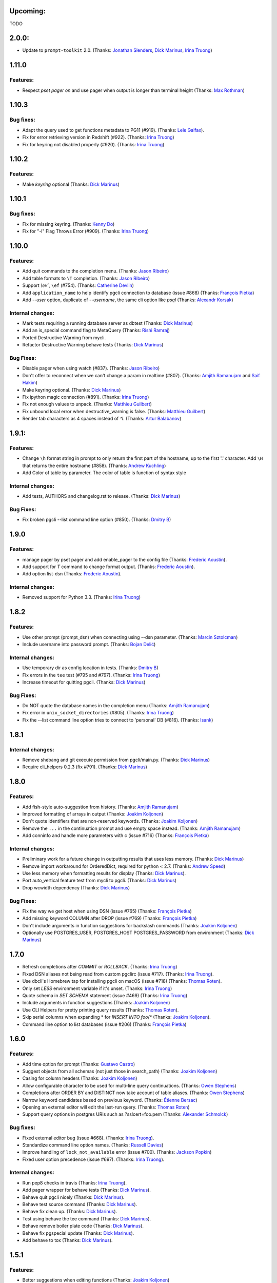 Upcoming:
=========

TODO

2.0.0:
======

* Update to ``prompt-toolkit`` 2.0. (Thanks: `Jonathan Slenders`_, `Dick Marinus`_, `Irina Truong`_)

1.11.0
======

Features:
---------

* Respect `\pset pager on` and use pager when output is longer than terminal height (Thanks: `Max Rothman`_)

1.10.3
======

Bug fixes:
----------

* Adapt the query used to get functions metadata to PG11 (#919). (Thanks: `Lele Gaifax`_).
* Fix for error retrieving version in Redshift (#922). (Thanks: `Irina Truong`_)
* Fix for keyring not disabled properly (#920). (Thanks: `Irina Truong`_)

1.10.2
======

Features:
---------

* Make `keyring` optional (Thanks: `Dick Marinus`_)

1.10.1
======

Bug fixes:
----------

* Fix for missing keyring. (Thanks: `Kenny Do`_)
* Fix for "-l" Flag Throws Error (#909). (Thanks: `Irina Truong`_)

1.10.0
======

Features:
---------
* Add quit commands to the completion menu. (Thanks: `Jason Ribeiro`_)
* Add table formats to ``\T`` completion. (Thanks: `Jason Ribeiro`_)
* Support `\\ev``, ``\ef`` (#754). (Thanks: `Catherine Devlin`_)
* Add ``application_name`` to help identify pgcli connection to database (issue #868) (Thanks: `François Pietka`_)
* Add `--user` option, duplicate of `--username`, the same cli option like `psql` (Thanks: `Alexandr Korsak`_)

Internal changes:
-----------------

* Mark tests requiring a running database server as dbtest (Thanks: `Dick Marinus`_)
* Add an is_special command flag to MetaQuery (Thanks: `Rishi Ramraj`_)
* Ported Destructive Warning from mycli.
* Refactor Destructive Warning behave tests (Thanks: `Dick Marinus`_)

Bug Fixes:
----------
* Disable pager when using \watch (#837). (Thanks: `Jason Ribeiro`_)
* Don't offer to reconnect when we can't change a param in realtime (#807). (Thanks: `Amjith Ramanujam`_ and `Saif Hakim`_)
* Make keyring optional. (Thanks: `Dick Marinus`_)
* Fix ipython magic connection (#891). (Thanks: `Irina Truong`_)
* Fix not enough values to unpack. (Thanks: `Matthieu Guilbert`_)
* Fix unbound local error when destructive_warning is false. (Thanks: `Matthieu Guilbert`_)
* Render tab characters as 4 spaces instead of `^I`. (Thanks: `Artur Balabanov`_)

1.9.1:
======

Features:
---------

* Change ``\h`` format string in prompt to only return the first part of the hostname,
  up to the first '.' character.  Add ``\H`` that returns the entire hostname (#858).
  (Thanks: `Andrew Kuchling`_)
* Add Color of table by parameter. The color of table is function of syntax style

Internal changes:
-----------------

* Add tests, AUTHORS and changelog.rst to release. (Thanks: `Dick Marinus`_)

Bug Fixes:
----------
* Fix broken pgcli --list command line option (#850). (Thanks: `Dmitry B`_)

1.9.0
=====

Features:
---------

* manage pager by \pset pager and add enable_pager to the config file (Thanks: `Frederic Aoustin`_).
* Add support for `\T` command to change format output. (Thanks: `Frederic Aoustin`_).
* Add option list-dsn (Thanks: `Frederic Aoustin`_).


Internal changes:
-----------------

* Removed support for Python 3.3. (Thanks: `Irina Truong`_)

1.8.2
=====

Features:
---------

* Use other prompt (prompt_dsn) when connecting using --dsn parameter. (Thanks: `Marcin Sztolcman`_)
* Include username into password prompt. (Thanks: `Bojan Delić`_)

Internal changes:
-----------------
* Use temporary dir as config location in tests. (Thanks: `Dmitry B`_)
* Fix errors in the ``tee`` test (#795 and #797). (Thanks: `Irina Truong`_)
* Increase timeout for quitting pgcli. (Thanks: `Dick Marinus`_)

Bug Fixes:
----------
* Do NOT quote the database names in the completion menu (Thanks: `Amjith Ramanujam`_)
* Fix error in ``unix_socket_directories`` (#805). (Thanks: `Irina Truong`_)
* Fix the --list command line option tries to connect to 'personal' DB (#816). (Thanks: `Isank`_)

1.8.1
=====

Internal changes:
-----------------
* Remove shebang and git execute permission from pgcli/main.py. (Thanks: `Dick Marinus`_)
* Require cli_helpers 0.2.3 (fix #791). (Thanks: `Dick Marinus`_)

1.8.0
=====

Features:
---------

* Add fish-style auto-suggestion from history. (Thanks: `Amjith Ramanujam`_)
* Improved formatting of arrays in output (Thanks: `Joakim Koljonen`_)
* Don't quote identifiers that are non-reserved keywords. (Thanks: `Joakim Koljonen`_)
* Remove the ``...`` in the continuation prompt and use empty space instead. (Thanks: `Amjith Ramanujam`_)
* Add \conninfo and handle more parameters with \c (issue #716) (Thanks: `François Pietka`_)

Internal changes:
-----------------
* Preliminary work for a future change in outputting results that uses less memory. (Thanks: `Dick Marinus`_)
* Remove import workaround for OrderedDict, required for python < 2.7. (Thanks: `Andrew Speed`_)
* Use less memory when formatting results for display (Thanks: `Dick Marinus`_).
* Port auto_vertical feature test from mycli to pgcli. (Thanks: `Dick Marinus`_)
* Drop wcwidth dependency (Thanks: `Dick Marinus`_)

Bug Fixes:
----------

* Fix the way we get host when using DSN (issue #765) (Thanks: `François Pietka`_)
* Add missing keyword COLUMN after DROP (issue #769) (Thanks: `François Pietka`_)
* Don't include arguments in function suggestions for backslash commands (Thanks: `Joakim Koljonen`_)
* Optionally use POSTGRES_USER, POSTGRES_HOST POSTGRES_PASSWORD from environment (Thanks: `Dick Marinus`_)

1.7.0
=====

* Refresh completions after `COMMIT` or `ROLLBACK`. (Thanks: `Irina Truong`_)
* Fixed DSN aliases not being read from custom pgclirc (issue #717). (Thanks: `Irina Truong`_).
* Use dbcli's Homebrew tap for installing pgcli on macOS (issue #718) (Thanks: `Thomas Roten`_).
* Only set `LESS` environment variable if it's unset. (Thanks: `Irina Truong`_)
* Quote schema in `SET SCHEMA` statement (issue #469) (Thanks: `Irina Truong`_)
* Include arguments in function suggestions (Thanks: `Joakim Koljonen`_)
* Use CLI Helpers for pretty printing query results (Thanks: `Thomas Roten`_).
* Skip serial columns when expanding * for `INSERT INTO foo(*` (Thanks: `Joakim Koljonen`_).
* Command line option to list databases (issue #206) (Thanks: `François Pietka`_)

1.6.0
=====

Features:
---------
* Add time option for prompt (Thanks: `Gustavo Castro`_)
* Suggest objects from all schemas (not just those in search_path) (Thanks: `Joakim Koljonen`_)
* Casing for column headers (Thanks: `Joakim Koljonen`_)
* Allow configurable character to be used for multi-line query continuations. (Thanks: `Owen Stephens`_)
* Completions after ORDER BY and DISTINCT now take account of table aliases. (Thanks: `Owen Stephens`_)
* Narrow keyword candidates based on previous keyword. (Thanks: `Étienne Bersac`_)
* Opening an external editor will edit the last-run query. (Thanks: `Thomas Roten`_)
* Support query options in postgres URIs such as ?sslcert=foo.pem (Thanks: `Alexander Schmolck`_)

Bug fixes:
----------
* Fixed external editor bug (issue #668). (Thanks: `Irina Truong`_).
* Standardize command line option names. (Thanks: `Russell Davies`_)
* Improve handling of ``lock_not_available`` error (issue #700). (Thanks: `Jackson Popkin <https://github.com/jdpopkin>`_)
* Fixed user option precedence (issue #697). (Thanks: `Irina Truong`_).

Internal changes:
-----------------
* Run pep8 checks in travis (Thanks: `Irina Truong`_).
* Add pager wrapper for behave tests (Thanks: `Dick Marinus`_).
* Behave quit pgcli nicely (Thanks: `Dick Marinus`_).
* Behave test source command (Thanks: `Dick Marinus`_).
* Behave fix clean up. (Thanks: `Dick Marinus`_).
* Test using behave the tee command (Thanks: `Dick Marinus`_).
* Behave remove boiler plate code (Thanks: `Dick Marinus`_).
* Behave fix pgspecial update (Thanks: `Dick Marinus`_).
* Add behave to tox (Thanks: `Dick Marinus`_).

1.5.1
=====

Features:
---------
* Better suggestions when editing functions (Thanks: `Joakim Koljonen`_)
* Command line option for ``--less-chatty``. (Thanks: `tk`_)
* Added ``MATERIALIZED VIEW`` keywords. (Thanks: `Joakim Koljonen`_).

Bug fixes:
----------

* Support unicode chars in expanded mode. (Thanks: `Amjith Ramanujam`_)
* Fixed "set_session cannot be used inside a transaction" when using dsn. (Thanks: `Irina Truong`_).

1.5.0
=====

Features:
---------
* Upgraded pgspecial to 1.7.0. (See `pgspecial changelog <https://github.com/dbcli/pgspecial/blob/master/changelog.rst>`_ for list of fixes)
* Add a new config setting to allow expandable mode (Thanks: `Jonathan Boudreau <https://github.com/AGhost-7>`_)
* Make pgcli prompt width short when the prompt is too long (Thanks: `Jonathan Virga <https://github.com/jnth>`_)
* Add additional completion for ``ALTER`` keyword (Thanks: `Darik Gamble`_)
* Make the menu size configurable. (Thanks `Darik Gamble`_)

Bug Fixes:
----------
* Handle more connection failure cases. (Thanks: `Amjith Ramanujam`_)
* Fix the connection failure issues with latest psycopg2. (Thanks: `Amjith Ramanujam`_)

Internal Changes:
-----------------

* Add testing for Python 3.5 and 3.6. (Thanks: `Amjith Ramanujam`_)

1.4.0
=====

Features:
---------

* Search table suggestions using initialisms. (Thanks: `Joakim Koljonen`_).
* Support for table-qualifying column suggestions. (Thanks: `Joakim Koljonen`_).
* Display transaction status in the toolbar. (Thanks: `Joakim Koljonen`_).
* Display vi mode in the toolbar. (Thanks: `Joakim Koljonen`_).
* Added --prompt option. (Thanks: `Irina Truong`_).

Bug Fixes:
----------

* Fix scoping for columns from CTEs. (Thanks: `Joakim Koljonen`_)
* Fix crash after `with`. (Thanks: `Joakim Koljonen`_).
* Fix issue #603 (`\i` raises a TypeError). (Thanks: `Lele Gaifax`_).


Internal Changes:
-----------------

* Set default data_formatting to nothing. (Thanks: `Amjith Ramanujam`_).
* Increased minimum prompt_toolkit requirement to 1.0.9. (Thanks: `Irina Truong`_).


1.3.1
=====

Bug Fixes:
----------
* Fix a crashing bug due to sqlparse upgrade. (Thanks: `Darik Gamble`_)


1.3.0
=====

IMPORTANT: Python 2.6 is not officially supported anymore.

Features:
---------
* Add delimiters to displayed numbers. This can be configured via the config file. (Thanks: `Sergii`_).
* Fix broken 'SHOW ALL' in redshift. (Thanks: `Manuel Barkhau`_).
* Support configuring keyword casing preferences. (Thanks: `Darik Gamble`_).
* Add a new multi_line_mode option in config file. The values can be `psql` or `safe`. (Thanks: `Joakim Koljonen`_)
  Setting ``multi_line_mode = safe`` will make sure that a query will only be executed when Alt+Enter is pressed.

Bug Fixes:
----------
* Fix crash bug with leading parenthesis. (Thanks: `Joakim Koljonen`_).
* Remove cumulative addition of timing data. (Thanks: `Amjith Ramanujam`_).
* Handle unrecognized keywords gracefully. (Thanks: `Darik Gamble`_)
* Use raw strings in regex specifiers. This preemptively fixes a crash in Python 3.6. (Thanks `Lele Gaifax`_)

Internal Changes:
-----------------
* Set sqlparse version dependency to >0.2.0, <0.3.0. (Thanks: `Amjith Ramanujam`_).
* XDG_CONFIG_HOME support for config file location. (Thanks: `Fabien Meghazi`_).
* Remove Python 2.6 from travis test suite. (Thanks: `Amjith Ramanujam`_)

1.2.0
=====

Features:
---------

* Add more specifiers to pgcli prompt. (Thanks: `Julien Rouhaud`_).
   ``\p`` for port info ``\#`` for super user and ``\i`` for pid.
* Add `\watch` command to periodically execute a command. (Thanks: `Stuart Quin`_).
    ``> SELECT * FROM django_migrations; \watch 1  /* Runs the command every second */``
* Add command-line option --single-connection to prevent pgcli from using multiple connections. (Thanks: `Joakim Koljonen`_).
* Add priority to the suggestions to sort based on relevance. (Thanks: `Joakim Koljonen`_).
* Configurable null format via the config file. (Thanks: `Adrian Dries`_).
* Add support for CTE aware auto-completion. (Thanks: `Darik Gamble`_).
* Add host and user information to default pgcli prompt. (Thanks: `Lim H`_).
* Better scoping for tables in insert statements to improve suggestions. (Thanks: `Joakim Koljonen`_).

Bug Fixes:
----------

* Do not install setproctitle on cygwin. (Thanks: `Janus Troelsen`_).
* Work around sqlparse crashing after AS keyword. (Thanks: `Joakim Koljonen`_).
* Fix a crashing bug with named queries. (Thanks: `Joakim Koljonen`_).
* Replace  timestampz alias since AWS Redshift does not support it. (Thanks: `Tahir Butt`_).
* Prevent pgcli from hanging indefinitely when Postgres instance is not running. (Thanks: `Darik Gamble`_)

Internal Changes:
-----------------

* Upgrade to sqlparse-0.2.0. (Thanks: `Tiziano Müller`_).
* Upgrade to pgspecial 1.6.0. (Thanks: `Stuart Quin`_).


1.1.0
=====

Features:
---------

* Add support for ``\db`` command. (Thanks: `Irina Truong`_)

Bugs:
-----

* Fix the crash at startup while parsing the postgres url with port number. (Thanks: `Eric Wald`_)
* Fix the crash with Redshift databases. (Thanks: `Darik Gamble`_)

Internal Changes:
-----------------

* Upgrade pgspecial to 1.5.0 and above.

1.0.0
=====

Features:
---------

* Upgrade to prompt-toolkit 1.0.0. (Thanks: `Jonathan Slenders`_).
* Add support for `\o` command to redirect query output to a file. (Thanks: `Tim Sanders`_).
* Add `\i` path completion. (Thanks: `Anthony Lai`_).
* Connect to a dsn saved in config file. (Thanks: `Rodrigo Ramírez Norambuena`_).
* Upgrade sqlparse requirement to version 0.1.19. (Thanks: `Fernando L. Canizo`_).
* Add timestamptz to DATE custom extension. (Thanks: `Fernando Mora`_).
* Ensure target dir exists when copying config. (Thanks: `David Szotten`_).
* Handle dates that fall in the B.C. range. (Thanks: `Stuart Quin`_).
* Pager is selected from config file or else from environment variable. (Thanks: `Fernando Mora`_).
* Add support for Amazon Redshift. (Thanks: `Timothy Cleaver`_).
* Add support for Postgres 8.x. (Thanks: `Timothy Cleaver`_ and `Darik Gamble`_)
* Don't error when completing parameter-less functions. (Thanks: `David Szotten`_).
* Concat and return all available notices. (Thanks: `Stuart Quin`_).
* Handle unicode in record type. (Thanks: `Amjith Ramanujam`_).
* Added humanized time display. Connect #396. (Thanks: `Irina Truong`_).
* Add EXPLAIN keyword to the completion list. (Thanks: `Amjith Ramanujam`_).
* Added sdist upload to release script. (Thanks: `Irina Truong`_).
* Sort completions based on most recently used. (Thanks: `Darik Gamble`)
* Expand '*' into column list during completion. This can be triggered by hitting `<tab>` after the '*' character in the sql while typing. (Thanks: `Joakim Koljonen`_)
* Add a limit to the warning about too many rows. This is controlled by a new config value in ~/.config/pgcli/config. (Thanks: `Anže Pečar`_)
* Improved argument list in function parameter completions. (Thanks: `Joakim Koljonen`_)
* Column suggestions after the COLUMN keyword. (Thanks: `Darik Gamble`_)
* Filter out trigger implemented functions from the suggestion list. (Thanks: `Daniel Rocco`_)
* State of the art JOIN clause completions that suggest entire conditions. (Thanks: `Joakim Koljonen`_)
* Suggest fully formed JOIN clauses based on Foreign Key relations. (Thanks: `Joakim Koljonen`_)
* Add support for `\dx` meta command to list the installed extensions. (Thanks: `Darik Gamble`_)
* Add support for `\copy` command. (Thanks: `Catherine Devlin`_)

Bugs:
-----

* Fix bug where config writing would leave a '~' dir. (Thanks: `James Munson`_).
* Fix auto-completion breaking for table names with caps. (Thanks: `Anthony Lai`_).
* Fix lexical ordering bug. (Thanks: `Anthony Lai`_).
* Use lexical order to break ties when fuzzy matching. (Thanks: `Daniel Rocco`_).
* Fix the bug in auto-expand mode when there are no rows to display. (Thanks: `Amjith Ramanujam`_).
* Fix broken `\i` after #395. (Thanks: `David Szotten`_).
* Fix multi-way joins in auto-completion. (Thanks: `Darik Gamble`_)
* Display null values as <null> in expanded output. (Thanks: `Amjith Ramanujam`_).
* Robust support for Postgres version less than 9.x. (Thanks: `Darik Gamble`_)

Internal Changes:
-----------------

* Update config file location in README. (Thanks: `Ari Summer`_).
* Explicitly add wcwidth as a dependency. (Thanks: `Amjith Ramanujam`_).
* Add tests for the format_output. (Thanks: `Amjith Ramanujam`_).
* Lots of tests for pgcompleter. (Thanks: `Darik Gamble`_).
* Update pgspecial dependency to 1.4.0.


0.20.1
======

Bug Fixes:
----------
* Fixed logging in Windows by switching the location of log and history file based on OS. (Thanks: Amjith, `Darik Gamble`_, `Irina Truong`_).

0.20.0
======

Features:
---------
* Perform auto-completion refresh in background. (Thanks: Amjith, `Darik Gamble`_, `Irina Truong`_).
  When the auto-completion entries are refreshed, the update now happens in a
  background thread. This means large databases with thousands of tables are
  handled without blocking.
* Add ``CONCURRENTLY`` to keyword completion. (Thanks: `Johannes Hoff`_).
* Add support for ``\h`` command. (Thanks: `Stuart Quin`_).
  This is a huge deal. Users can now get help on an SQL command by typing:
  ``\h COMMAND_NAME`` in the pgcli prompt.
* Add support for ``\x auto``. (Thanks: `Stuart Quin`_).
  ``\\x auto`` will automatically switch to expanded mode if the output is wider
  than the display window.
* Don't hide functions from pg_catalog. (Thanks: `Darik Gamble`_).
* Suggest set-returning functions as tables. (Thanks: `Darik Gamble`_).
  Functions that return table like results will now be suggested in places of tables.
* Suggest fields from functions used as tables. (Thanks: `Darik Gamble`_).
* Using ``pgspecial`` as a separate module. (Thanks: `Irina Truong`_).
* Make "enter" key behave as "tab" key when the completion menu is displayed. (Thanks: `Matheus Rosa`_).
* Support different error-handling options when running multiple queries. (Thanks: `Darik Gamble`_).
  When ``on_error = STOP`` in the config file, pgcli will abort execution if one of the queries results in an error.
* Hide the password displayed in the process name in ``ps``. (Thanks: `Stuart Quin`_)

Bug Fixes:
----------
* Fix the ordering bug in `\\d+` display, this bug was displaying the wrong table name in the reference. (Thanks: `Tamas Boros`_).
* Only show expanded layout if valid list of headers provided. (Thanks: `Stuart Quin`_).
* Fix suggestions in compound join clauses. (Thanks: `Darik Gamble`_).
* Fix completion refresh in multiple query scenario. (Thanks: `Darik Gamble`_).
* Fix the broken timing information.
* Fix the removal of whitespaces in the output. (Thanks: `Jacek Wielemborek`_)
* Fix PyPI badge. (Thanks: `Artur Dryomov`_).

Improvements:
-------------
* Move config file to `~/.config/pgcli/config` instead of `~/.pgclirc` (Thanks: `inkn`_).
* Move literal definitions to standalone JSON files. (Thanks: `Darik Gamble`_).

Internal Changes:
-----------------
* Improvements to integration tests to make it more robust. (Thanks: `Irina Truong`_).

0.19.2
======

Features:
---------

* Autocompletion for database name in \c and \connect. (Thanks: `Darik Gamble`_).
* Improved multiline query support by correctly handling open quotes. (Thanks: `Darik Gamble`_).
* Added \pager command.
* Enhanced \i to run multiple queries and display the results for each of them
* Added keywords to suggestions after WHERE clause.
* Enabled autocompletion in named queries. (Thanks: `Irina Truong`_).
* Path to .pgclirc can be specified in command line. (Thanks: `Irina Truong`_).
* Added support for pg_service_conf file. (Thanks: `Irina Truong`_).
* Added custom styles. (Contributor: `Darik Gamble`_).

Internal Changes:
-----------------

* More completer test cases. (Thanks: `Darik Gamble`_).
* Updated sqlparse version from 0.1.14 to 0.1.16. (Thanks: `Darik Gamble`_).
* Upgraded to prompt_toolkit 0.46. (Thanks: `Jonathan Slenders`_).

BugFixes:
---------
* Fixed the completer crashing on invalid SQL. (Thanks: `Darik Gamble`_).
* Fixed unicode issues, updated tests and fixed broken tests.

0.19.1
======

BugFixes:
---------

* Fix an autocompletion bug that was crashing the completion engine when unknown keyword is entered. (Thanks: `Darik Gamble`_)

0.19.0
======

Features:
---------

* Wider completion menus can be enabled via the config file. (Thanks: `Jonathan Slenders`_)

  Open the config file (~/.pgclirc) and check if you have
  ``wider_completion_menu`` option available. If not add it in and set it to
  ``True``.

* Completion menu now has metadata information such as schema, table, column, view, etc., next to the suggestions. (Thanks: `Darik Gamble`_)
* Customizable history file location via config file. (Thanks: `Çağatay Yüksel`_)

  Add this line to your config file (~/.pgclirc) to customize where to store the history file.

::

  history_file = /path/to/history/file

* Add support for running queries from a file using ``\i`` special command. (Thanks: `Michael Kaminsky`_)

BugFixes:
---------

* Always use utf-8 for database encoding regardless of the default encoding used by the database.
* Fix for None dereference on ``\d schemaname.`` with sequence. (Thanks: `Nathan Jhaveri`_)
* Fix a crashing bug in the autocompletion engine for some ``JOIN`` queries.
* Handle KeyboardInterrupt in pager and not quit pgcli as a consequence.

Internal Changes:
-----------------

* Added more behaviorial tests (Thanks: `Irina Truong`_)
* Added code coverage to the tests. (Thanks: `Irina Truong`_)
* Run behaviorial tests as part of TravisCI (Thanks: `Irina Truong`_)
* Upgraded prompt_toolkit version to 0.45 (Thanks: `Jonathan Slenders`_)
* Update the minumum required version of click to 4.1.

0.18.0
======

Features:
---------

* Add fuzzy matching for the table names and column names.

  Matching very long table/column names are now easier with fuzzy matching. The
  fuzzy match works like the fuzzy open in SublimeText or Vim's Ctrl-P plugin.

  eg: Typing ``djmv`` will match `django_migration_views` since it is able to
  match parts of the input to the full table name.

* Change the timing information to seconds.

  The ``Command Time`` and ``Format Time`` are now displayed in seconds instead
  of a unitless number displayed in scientific notation.

* Support for named queries (favorite queries). (Thanks: `Brett Atoms`_)

  Frequently typed queries can now be saved and recalled using a name using
  newly added special commands (``\n[+]``, ``\ns``, ``\nd``).

  eg:

::

    # Save a query
    pgcli> \ns simple select * from foo
    saved

    # List all saved queries
    pgcli> \n+

    # Execute a saved query
    pgcli> \n simple

    # Delete a saved query
    pgcli> \nd simple

* Pasting queries into the pgcli repl is orders of magnitude faster. (Thanks: `Jonathan Slenders`_)

* Add support for PGPASSWORD environment variable to pass the password for the
  postgres database. (Thanks: `Irina Truong`_)

* Add the ability to manually refresh autocompletions by typing ``\#`` or
  ``\refresh``. This is useful if the database was updated by an external means
  and you'd like to refresh the auto-completions to pick up the new change.

Bug Fixes:
----------

* Fix an error when running ``\d table_name`` when running on a table with rules. (Thanks: `Ali Kargın`_)
* Fix a pgcli crash when entering non-ascii characters in Windows. (Thanks: `Darik Gamble`_, `Jonathan Slenders`_)
* Faster rendering of expanded mode output by making the horizontal separator a fixed length string.
* Completion suggestions for the ``\c`` command are not auto-escaped by default.

Internal Changes:
-----------------

* Complete refactor of handling the back-slash commands.
* Upgrade prompt_toolkit to 0.42. (Thanks: `Jonathan Slenders`_)
* Change the config file management to use ConfigObj.(Thanks: `Brett Atoms`_)
* Add integration tests using ``behave``. (Thanks: `Irina Truong`_)

0.17.0
======

Features:
---------

* Add support for auto-completing view names. (Thanks: `Darik Gamble`_)
* Add support for building RPM and DEB packages. (Thanks: dp_)
* Add subsequence matching for completion. (Thanks: `Daniel Rocco`_)
  Previously completions only matched a table name if it started with the
  partially typed word. Now completions will match even if the partially typed
  word is in the middle of a suggestion.
  eg: When you type 'mig', 'django_migrations' will be suggested.
* Completion for built-in tables and temporary tables are suggested after entering a prefix of ``pg_``. (Thanks: `Darik Gamble`_)
* Add place holder doc strings for special commands that are planned for implementation. (Thanks: `Irina Truong`_)
* Updated version of prompt_toolkit, now matching braces are highlighted. (Thanks: `Jonathan Slenders`_)
* Added support of ``\\e`` command. Queries can be edited in an external editor. (Thanks: `Irina Truong`_)
  eg: When you type ``SELECT * FROM \e`` it will be opened in an external editor.
* Add special command ``\dT`` to show datatypes. (Thanks: `Darik Gamble`_)
* Add auto-completion support for datatypes in CREATE, SELECT etc. (Thanks: `Darik Gamble`_)
* Improve the auto-completion in WHERE clause with logical operators. (Thanks: `Darik Gamble`_)
*

Bug Fixes:
----------

* Fix the table formatting while printing multi-byte characters (Chinese, Japanese etc). (Thanks: `蔡佳男`_)
* Fix a crash when pg_catalog was present in search path. (Thanks: `Darik Gamble`_)
* Fixed a bug that broke `\\e` when prompt_tookit was updated. (Thanks: `François Pietka`_)
* Fix the display of triggers as shown in the ``\d`` output. (Thanks: `Dimitar Roustchev`_)
* Fix broken auto-completion for INNER JOIN, LEFT JOIN etc. (Thanks: `Darik Gamble`_)
* Fix incorrect super() calls in pgbuffer, pgtoolbar and pgcompleter. No change in functionality but protects against future problems. (Thanks: `Daniel Rocco`_)
* Add missing schema completion for CREATE and DROP statements. (Thanks: `Darik Gamble`_)
* Minor fixes around cursor cleanup.

0.16.3
======

Bug Fixes:
----------
* Add more SQL keywords for auto-complete suggestion.
* Messages raised as part of stored procedures are no longer ignored.
* Use postgres flavored syntax highlighting instead of generic ANSI SQL.

0.16.2
======

Bug Fixes:
----------
* Fix a bug where the schema qualifier was ignored by the auto-completion.
  As a result the suggestions for tables vs functions are cleaner. (Thanks: `Darik Gamble`_)
* Remove scientific notation when formatting large numbers. (Thanks: `Daniel Rocco`_)
* Add the FUNCTION keyword to auto-completion.
* Display NULL values as <null> instead of empty strings.
* Fix the completion refresh when ``\connect`` is executed.

0.16.1
======

Bug Fixes:
----------
* Fix unicode issues with hstore.
* Fix a silent error when database is changed using \\c.

0.16.0
======

Features:
---------
* Add \ds special command to show sequences.
* Add Vi mode for keybindings. This can be enabled by adding 'vi = True' in ~/.pgclirc. (Thanks: `Jay Zeng`_)
* Add a -v/--version flag to pgcli.
* Add completion for TEMPLATE keyword and smart-completion for
  'CREATE DATABASE blah WITH TEMPLATE <tab>'. (Thanks: `Daniel Rocco`_)
* Add custom decoders to json/jsonb to emulate the behavior of psql. This
  removes the unicode prefix (eg: u'Éowyn') in the output. (Thanks: `Daniel Rocco`_)
* Add \df special command to show functions. (Thanks: `Darik Gamble`_)
* Make suggestions for special commands smarter. eg: \dn - only suggests schemas. (Thanks: `Darik Gamble`_)
* Print out the version and other meta info about pgcli at startup.

Bug Fixes:
----------
* Fix a rare crash caused by adding new schemas to a database. (Thanks: `Darik Gamble`_)
* Make \dt command honor the explicit schema specified in the arg. (Thanks: `Darik Gamble`_)
* Print BIGSERIAL type as Integer instead of Float.
* Show completions for special commands at the beginning of a statement. (Thanks: `Daniel Rocco`_)
* Allow special commands to work in a multi-statement case where multiple sql
  statements are separated by semi-colon in the same line.

0.15.4
======
* Dummy version to replace accidental PyPI entry deletion.

0.15.3
======
* Override the LESS options completely instead of appending to it.

0.15.2
======
* Revert back to using psycopg2 as the postgres adapter. psycopg2cffi fails for some tests in Python 3.

0.15.0
======

Features:
---------
* Add syntax color styles to config.
* Add auto-completion for COPY statements.
* Change Postgres adapter to psycopg2cffi, to make it PyPy compatible.
  Now pgcli can be run by PyPy.

Bug Fixes:
----------
* Treat boolean values as strings instead of ints.
* Make \di, \dv and \dt to be schema aware. (Thanks: `Darik Gamble`_)
* Make column name display unicode compatible.

0.14.0
======

Features:
---------
* Add alias completion support to ON keyword. (Thanks: `Irina Truong`_)
* Add LIMIT keyword to completion.
* Auto-completion for Postgres schemas. (Thanks: `Darik Gamble`_)
* Better unicode handling for datatypes, dbname and roles.
* Add \timing command to time the sql commands.
  This can be set via config file (~/.pgclirc) using `timing = True`.
* Add different table styles for displaying output.
  This can be changed via config file (~/.pgclirc) using `table_format = fancy_grid`.
* Add confirmation before printing results that have more than 1000 rows.

Bug Fixes:
----------

* Performance improvements to expanded view display (\x).
* Cast bytea files to text while displaying. (Thanks: `Daniel Rocco`_)
* Added a list of reserved words that should be auto-escaped.
* Auto-completion is now case-insensitive.
* Fix the broken completion for multiple sql statements. (Thanks: `Darik Gamble`_)

0.13.0
======

Features:
---------

* Add -d/--dbname option to the commandline.
  eg: pgcli -d database
* Add the username as an argument after the database.
  eg: pgcli dbname user

Bug Fixes:
----------
* Fix the crash when \c fails.
* Fix the error thrown by \d when triggers are present.
* Fix broken behavior on \?. (Thanks: `Darik Gamble`_)

0.12.0
======

Features:
---------

* Upgrade to prompt_toolkit version 0.26 (Thanks: https://github.com/macobo)
  * Adds Ctrl-left/right to move the cursor one word left/right respectively.
  * Internal API changes.
* IPython integration through `ipython-sql`_ (Thanks: `Darik Gamble`_)
  * Add an ipython magic extension to embed pgcli inside ipython.
  * Results from a pgcli query are sent back to ipython.
* Multiple sql statments in the same line separated by semi-colon. (Thanks: https://github.com/macobo)

.. _`ipython-sql`: https://github.com/catherinedevlin/ipython-sql

Bug Fixes:
----------

* Fix 'message' attribute not found exception in Python 3. (Thanks: https://github.com/GMLudo)
* Use the database username as the database name instead of defaulting to OS username. (Thanks: https://github.com/fpietka)
* Auto-completion for auto-escaped column/table names.
* Fix i-reverse-search to work in prompt_toolkit version 0.26.

0.11.0
======

Features:
---------

* Add \dn command. (Thanks: https://github.com/CyberDem0n)
* Add \x command. (Thanks: https://github.com/stuartquin)
* Auto-escape special column/table names. (Thanks: https://github.com/qwesda)
* Cancel a command using Ctrl+C. (Thanks: https://github.com/macobo)
* Faster startup by reading all columns and tables in a single query. (Thanks: https://github.com/macobo)
* Improved psql compliance with env vars and password prompting. (Thanks: `Darik Gamble`_)

Bug Fixes:
----------
* Fix the broken behavior of \d+. (Thanks: https://github.com/macobo)
* Fix a crash during auto-completion. (Thanks: https://github.com/Erethon)
* Avoid losing pre_run_callables on error in editing.  (Thanks: https://github.com/catherinedevlin)

Improvements:
-------------
* Faster test runs on TravisCI. (Thanks: https://github.com/macobo)
* Integration tests with Postgres!! (Thanks: https://github.com/macobo)

.. _`Amjith Ramanujam`: https://github.com/amjith
.. _`Andrew Kuchling`: https://github.com/akuchling
.. _`Darik Gamble`: https://github.com/darikg
.. _`Daniel Rocco`: https://github.com/drocco007
.. _`Jay Zeng`:  https://github.com/jayzeng
.. _`蔡佳男`: https://github.com/xalley
.. _dp: https://github.com/ceocoder
.. _`Jonathan Slenders`: https://github.com/jonathanslenders
.. _`Dimitar Roustchev`: https://github.com/droustchev
.. _`François Pietka`: https://github.com/fpietka
.. _`Ali Kargın`: https://github.com/sancopanco
.. _`Brett Atoms`: https://github.com/brettatoms
.. _`Nathan Jhaveri`: https://github.com/nathanjhaveri
.. _`Çağatay Yüksel`: https://github.com/cagatay
.. _`Michael Kaminsky`: https://github.com/mikekaminsky
.. _`inkn`: inkn
.. _`Johannes Hoff`: Johannes Hoff
.. _`Matheus Rosa`: Matheus Rosa
.. _`Artur Dryomov`: https://github.com/ming13
.. _`Stuart Quin`: https://github.com/stuartquin
.. _`Tamas Boros`: https://github.com/TamasNo1
.. _`Jacek Wielemborek`: https://github.com/d33tah
.. _`Rodrigo Ramírez Norambuena`: https://github.com/roramirez
.. _`Anthony Lai`: https://github.com/ajlai
.. _`Ari Summer`: Ari Summer
.. _`David Szotten`: David Szotten
.. _`Fernando L. Canizo`: Fernando L. Canizo
.. _`Tim Sanders`: https://github.com/Gollum999
.. _`Irina Truong`: https://github.com/j-bennet
.. _`James Munson`: https://github.com/jmunson
.. _`Fernando Mora`: https://github.com/fernandomora
.. _`Timothy Cleaver`: Timothy Cleaver
.. _`gtxx`: gtxx
.. _`Joakim Koljonen`: https://github.com/koljonen
.. _`Anže Pečar`: https://github.com/Smotko
.. _`Catherine Devlin`: https://github.com/catherinedevlin
.. _`Eric Wald`: https://github.com/eswald
.. _`avdd`: https://github.com/avdd
.. _`Adrian Dries`: Adrian Dries
.. _`Julien Rouhaud`: https://github.com/rjuju
.. _`Lim H`: Lim H
.. _`Tahir Butt`: Tahir Butt
.. _`Tiziano Müller`: https://github.com/dev-zero
.. _`Janus Troelsen`: https://github.com/ysangkok
.. _`Fabien Meghazi`: https://github.com/amigrave
.. _`Manuel Barkhau`: https://github.com/mbarkhau
.. _`Sergii`: https://github.com/foxyterkel
.. _`Lele Gaifax`: https://github.com/lelit
.. _`tk`: https://github.com/kanet77
.. _`Owen Stephens`: https://github.com/owst
.. _`Russell Davies`: https://github.com/russelldavies
.. _`Dick Marinus`: https://github.com/meeuw
.. _`Étienne Bersac`: https://github.com/bersace
.. _`Thomas Roten`: https://github.com/tsroten
.. _`Gustavo Castro`: https://github.com/gustavo-castro
.. _`Alexander Schmolck`: https://github.com/aschmolck
.. _`Andrew Speed`: https://github.com/AndrewSpeed
.. _`Dmitry B`: https://github.com/oxitnik
.. _`Marcin Sztolcman`: https://github.com/msztolcman
.. _`Isank`: https://github.com/isank
.. _`Bojan Delić`: https://github.com/delicb
.. _`Frederic Aoustin`: https://github.com/fraoustin
.. _`Jason Ribeiro`: https://github.com/jrib
.. _`Rishi Ramraj`: https://github.com/RishiRamraj
.. _`Matthieu Guilbert`: https://github.com/gma2th
.. _`Alexandr Korsak`: https://github.com/oivoodoo
.. _`Saif Hakim`: https://github.com/saifelse
.. _`Artur Balabanov`: https://github.com/arturbalabanov
.. _`Kenny Do`: https://github.com/kennydo
.. _`Max Rothman`: https://github.com/maxrothman
